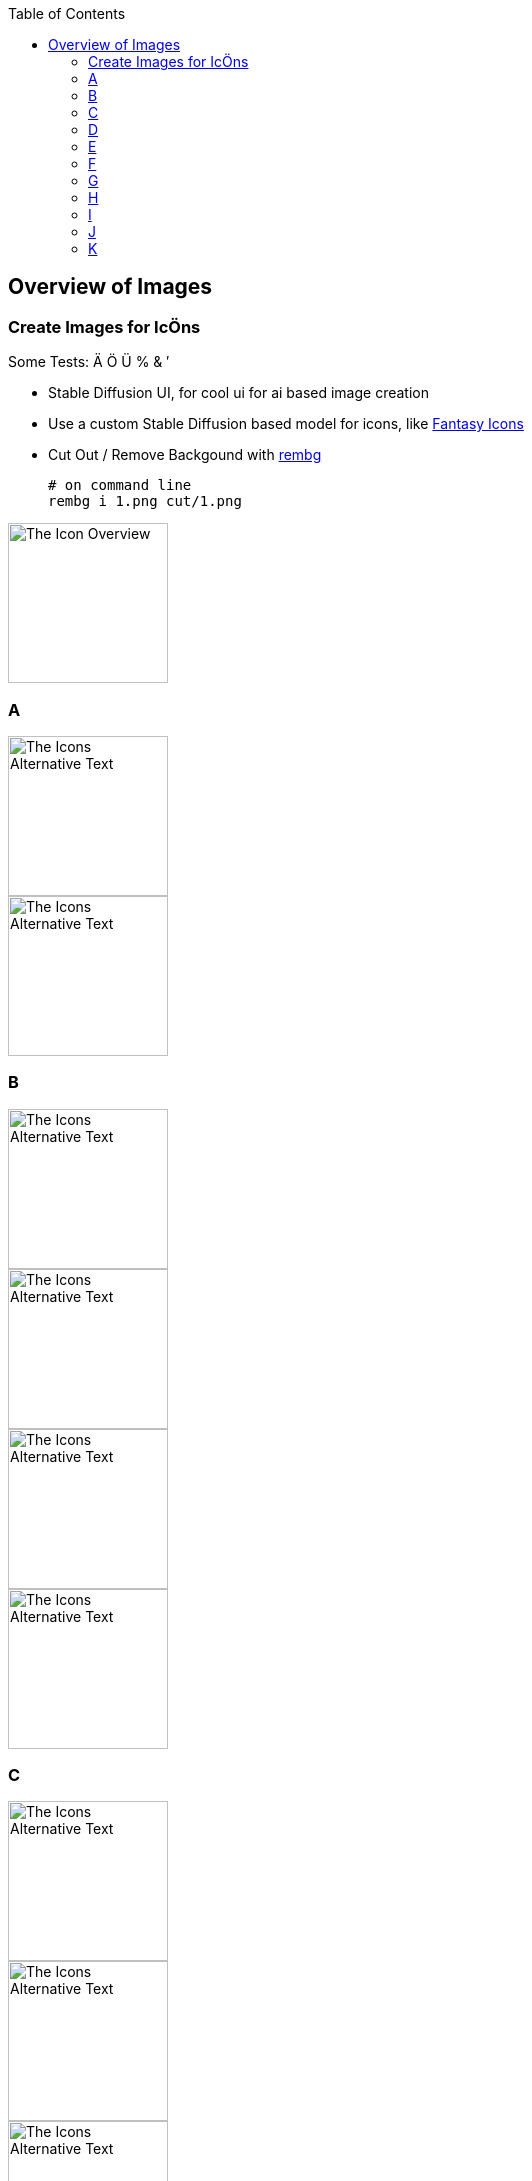 :toc:
:icon_image_rel_path: ../images/1.png
:icon_name: IconÖverview
:read_more: #sec-icon-overview

:imgdir: ../images/

[[sec-image-overview]]
== Overview of Images

=== Create Images for IcÖns
:variable_name: short_description

Some Tests: Ä Ö Ü % & ′

* Stable Diffusion UI, for cool ui for ai based image creation
* Use a custom Stable Diffusion based model for icons, like https://huggingface.co/proximasanfinetuning/fantassified_icons_v2[Fantasy Icons]
* Cut Out / Remove Backgound with  https://github.com/danielgatis/rembg[rembg]

  # on command line
  rembg i 1.png cut/1.png

image::{icon_image_rel_path}[The Icon Overview,160,160]

=== A

image::{imgdir}12.png[The Icons Alternative Text,160,160]
image::{imgdir}40.png[The Icons Alternative Text,160,160]

=== B

image::{imgdir}2.png[The Icons Alternative Text,160,160]
image::{imgdir}22.png[The Icons Alternative Text,160,160]
image::{imgdir}23.png[The Icons Alternative Text,160,160]
image::{imgdir}43.png[The Icons Alternative Text,160,160]

=== C

image::{imgdir}1.png[The Icons Alternative Text,160,160]
image::{imgdir}16.png[The Icons Alternative Text,160,160]
image::{imgdir}46.png[The Icons Alternative Text,160,160]
image::{imgdir}49.png[The Icons Alternative Text,160,160]

=== D

image::{imgdir}3.png[The Icons Alternative Text,160,160]
image::{imgdir}4.png[The Icons Alternative Text,160,160]
image::{imgdir}5.png[The Icons Alternative Text,160,160]
image::{imgdir}7.png[The Icons Alternative Text,160,160]
image::{imgdir}9.png[The Icons Alternative Text,160,160]
image::{imgdir}10.png[The Icons Alternative Text,160,160]
image::{imgdir}19.png[The Icons Alternative Text,160,160]
image::{imgdir}24.png[The Icons Alternative Text,160,160]
image::{imgdir}25.png[The Icons Alternative Text,160,160]
image::{imgdir}26.png[The Icons Alternative Text,160,160]
image::{imgdir}27.png[The Icons Alternative Text,160,160]

=== E

image::{imgdir}13.png[The Icons Alternative Text,160,160]
image::{imgdir}28.png[The Icons Alternative Text,160,160]
image::{imgdir}29.png[The Icons Alternative Text,160,160]
image::{imgdir}30.png[The Icons Alternative Text,160,160]
image::{imgdir}31.png[The Icons Alternative Text,160,160]
image::{imgdir}32.png[The Icons Alternative Text,160,160]
image::{imgdir}33.png[The Icons Alternative Text,160,160]

=== F

image::{imgdir}34.png[The Icons Alternative Text,160,160]
image::{imgdir}35.png[The Icons Alternative Text,160,160]
image::{imgdir}36.png[The Icons Alternative Text,160,160]
image::{imgdir}37.png[The Icons Alternative Text,160,160]
image::{imgdir}38.png[The Icons Alternative Text,160,160]
image::{imgdir}39.png[The Icons Alternative Text,160,160]

=== G

image::{imgdir}21.png[The Icons Alternative Text,160,160]
image::{imgdir}8.png[The Icons Alternative Text,160,160]
image::{imgdir}50.png[The Icons Alternative Text,160,160]

=== H

image::{imgdir}20.png[The Icons Alternative Text,160,160]

image::{imgdir}11.png[The Icons Alternative Text,160,160]

image::{imgdir}6.png[The Icons Alternative Text,160,160]

=== I

image::{imgdir}14.png[The Icons Alternative Text,160,160]
image::{imgdir}15.png[The Icons Alternative Text,160,160]

=== J

image::{imgdir}17.png[The Icons Alternative Text,160,160]
image::{imgdir}18.png[The Icons Alternative Text,160,160]

=== K

image::{imgdir}41.png[The Icons Alternative Text,160,160]
image::{imgdir}42.png[The Icons Alternative Text,160,160]
image::{imgdir}44.png[The Icons Alternative Text,160,160]
image::{imgdir}45.png[The Icons Alternative Text,160,160]
image::{imgdir}47.png[The Icons Alternative Text,160,160]
image::{imgdir}48.png[The Icons Alternative Text,160,160]

